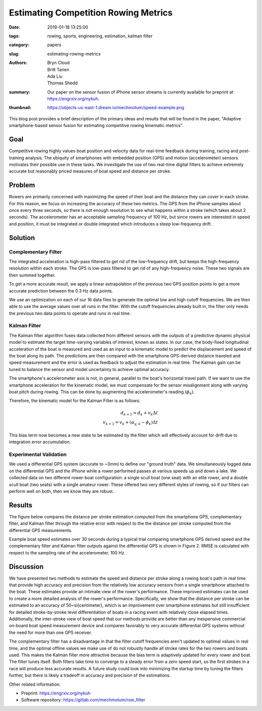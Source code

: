 Estimating Competition Rowing Metrics
=====================================

:date: 2019-01-18 13:25:00
:tags: rowing, sports, engineering, estimation, kalman filter
:category: papers
:slug: estimating-rowing-metrics
:authors: Bryn Cloud, Britt Tarien, Ada Liu, Thomas Shedd
:summary: Our paper on the sensor fusion of iPhone sensor streams is
          currently available for preprint at https://engrxiv.org/nykuh.
:thumbnail: https://objects-us-east-1.dream.io/mechmotum/speed-example.png

This blog post provides a brief description of the primary ideas and results
that will be found in the paper, "Adaptive smartphone-based sensor fusion for
estimating competitive rowing kinematic metrics".

Goal
----

Competitive rowing highly values boat position and velocity data for real-time
feedback during training, racing and post-training analysis.  The ubiquity of
smartphones with embedded position (GPS) and motion (accelerometer) sensors
motivates their possible use in these tasks. We investigate the use of two
real-time digital filters to achieve extremely accurate but reasonably priced
measures of boat speed and distance per stroke.

Problem
-------

Rowers are primarily concerned with maximizing the speed of their boat and the
distance they can cover in each stroke. For this reason, we focus on increasing
the accuracy of these two metrics. The GPS from the iPhone samples about once
every three seconds, so there is not enough resolution to see what happens
within a stroke (which takes about 2 seconds). The accelerometer has an
acceptable sampling frequency of 100 Hz, but since rowers are interested in
speed and position, it must be integrated or double integrated which introduces
a steep low-frequency drift.

Solution
--------

Complementary Filter
~~~~~~~~~~~~~~~~~~~~

The integrated acceleration is high-pass filtered to get rid of the
low-frequency drift, but keeps the high-frequency resolution within each
stroke. The GPS is low-pass filtered to get rid of any high-frequency noise.
These two signals are then summed together.

To get a more accurate result, we apply a linear extrapolation of the previous
two GPS position points to get a more accurate prediction between the 0.3 Hz
data points.

We use an optimization on each of our 16 data files to generate the optimal low
and high cutoff frequencies. We are then able to use the average values over
all runs in the filter. With the cutoff frequencies already built in, the
filter only needs the previous two data points to operate and runs in real
time.

Kalman Filter
~~~~~~~~~~~~~

The Kalman filter algorithm fuses data collected from different sensors with
the outputs of a predictive dynamic physical model to estimate the target
time-varying variables of interest, known as states. In our case, the
body-fixed longitudinal acceleration of the boat is measured and used as an
input to a kinematic model to predict the displacement and speed of the boat
along its path. The predictions are then compared with the smartphone
GPS-derived distance traveled and speed measurement and the error is used as
feedback to adjust the estimation in real time. The Kalman gain can be tuned to
balance the sensor and model uncertainty to achieve optimal accuracy.

The smartphone's accelerometer axis is not, in general, parallel to the boat's
horizontal travel path. If we want to use the smartphone acceleration for the
kinematic model, we must compensate for the sensor misalignment along with
varying boat pitch during rowing. This can be done by augmenting the
accelerometer's reading (:math:`\phi_k`).

Therefore, the kinematic model for the Kalman Filter is as follows:

.. math::

    d_{k+1} = d_k+ v_k \Delta t \\
    v_{k+1} = v_k + (\alpha_{y,k} - \phi_k) \Delta t

This bias term now becomes a new state to be estimated by the filter which will
effectively account for drift due to integration error accumulation.

Experimental Validation
~~~~~~~~~~~~~~~~~~~~~~~

We used a differential GPS system (accurate to ~3mm) to define our "ground
truth" data.  We simultaneously logged data on the differential GPS and the
iPhone while a rower performed passes at various speeds up and down a lake. We
collected data on two different rower-boat configuration: a single scull boat
(one seat) with an elite rower, and a double scull boat (two seats) with a
single amateur rower.  These offered two very different styles of rowing, so if
our filters can perform well on both, then we know they are robust.

Results
-------

The figure below compares the distance per stroke estimation computed from the
smartphone GPS, complementary filter, and Kalman filter through the relative
error with respect to the the distance per stroke computed from the
differential GPS measurements.

.. image:: https://objects-us-east-1.dream.io/mechmotum/dps.png
   :width: 50%
   :align: center
   :alt: Distance Per Stroke Figure

Example boat speed estimates over 30 seconds during a typical trial comparing
smartphone GPS derived speed and the complementary filter and Kalman filter
outputs against the differential GPS is shown in Figure 2.  RMSE is calculated
with respect to the sampling rate of the accelerometer, 100 Hz.

.. image:: https://objects-us-east-1.dream.io/mechmotum/speed-example.png
   :width: 50%
   :align: center
   :alt: Speed Estimation

Discussion
----------

We have presented two methods to estimate the speed and distance per stroke
along a rowing boat's path in real time that provide high accuracy and
precision from the relatively low accuracy sensors from a single smartphone
attached to the boat. These estimates provide an intimate view of the rower's
performance. These improved estimates can be used to create a more detailed
analysis of the rower's performance. Specifically, we show that the distance
per stroke can be estimated to an accuracy of 50~\si{\centi\meter}, which is an
improvement over smartphone estimates but still insufficient for detailed
stroke-by-stroke level differentiation of boats in a racing event with
relatively close elapsed times.  Additionally, the inter-stroke view of boat
speed that our methods provide are better than any inexpensive commercial
on-board boat speed measurement device and compares favorably to very accurate
differential GPS systems without the need for more than one GPS receiver.

The complementary filter has a disadvantage in that the filter cutoff
frequencies aren't updated to optimal values in real time, and the optimal
offline values we make use of do not robustly handle all stroke rates for the
two rowers and boats used. This makes the Kalman filter more attractive because
the bias term is adaptively updated for every rower and boat. The filter tunes
itself. Both filters take time to converge to a steady error from a zero speed
start, so the first strokes in a race will produce less accurate results. A
future study could look into minimizing the startup time by tuning the filters
further, but there is likely a tradeoff in accuracy and precision of the
estimations.

Other related information:

- Preprint: https://engrxiv.org/nykuh
- Software repository: https://gitlab.com/mechmotum/row_filter
